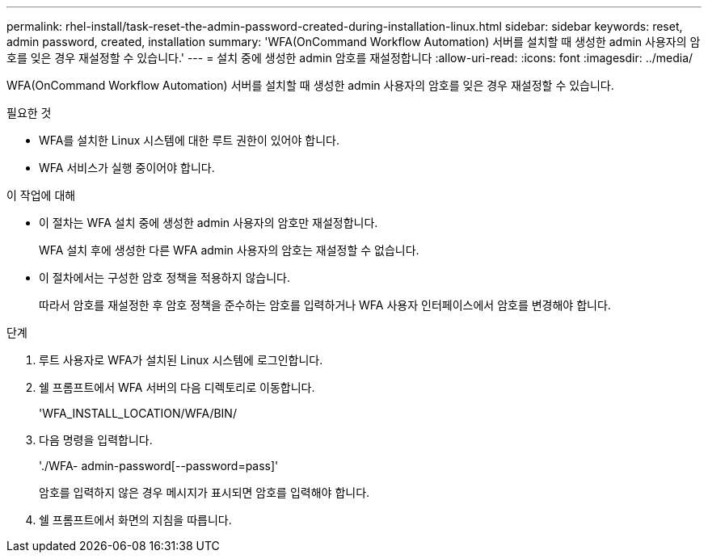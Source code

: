 ---
permalink: rhel-install/task-reset-the-admin-password-created-during-installation-linux.html 
sidebar: sidebar 
keywords: reset, admin password, created, installation 
summary: 'WFA(OnCommand Workflow Automation) 서버를 설치할 때 생성한 admin 사용자의 암호를 잊은 경우 재설정할 수 있습니다.' 
---
= 설치 중에 생성한 admin 암호를 재설정합니다
:allow-uri-read: 
:icons: font
:imagesdir: ../media/


[role="lead"]
WFA(OnCommand Workflow Automation) 서버를 설치할 때 생성한 admin 사용자의 암호를 잊은 경우 재설정할 수 있습니다.

.필요한 것
* WFA를 설치한 Linux 시스템에 대한 루트 권한이 있어야 합니다.
* WFA 서비스가 실행 중이어야 합니다.


.이 작업에 대해
* 이 절차는 WFA 설치 중에 생성한 admin 사용자의 암호만 재설정합니다.
+
WFA 설치 후에 생성한 다른 WFA admin 사용자의 암호는 재설정할 수 없습니다.

* 이 절차에서는 구성한 암호 정책을 적용하지 않습니다.
+
따라서 암호를 재설정한 후 암호 정책을 준수하는 암호를 입력하거나 WFA 사용자 인터페이스에서 암호를 변경해야 합니다.



.단계
. 루트 사용자로 WFA가 설치된 Linux 시스템에 로그인합니다.
. 쉘 프롬프트에서 WFA 서버의 다음 디렉토리로 이동합니다.
+
'WFA_INSTALL_LOCATION/WFA/BIN/

. 다음 명령을 입력합니다.
+
'./WFA- admin-password[--password=pass]'

+
암호를 입력하지 않은 경우 메시지가 표시되면 암호를 입력해야 합니다.

. 쉘 프롬프트에서 화면의 지침을 따릅니다.

